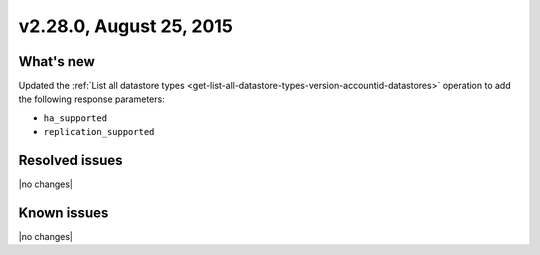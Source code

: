 .. version-2.28.0-release-notes:

v2.28.0, August 25, 2015 
---------------------------

What's new
~~~~~~~~~~~~

Updated the :ref:`List all datastore types <get-list-all-datastore-types-version-accountid-datastores>` 
operation to add the following response parameters:


- ``ha_supported``
- ``replication_supported`` 


Resolved issues
~~~~~~~~~~~~~~~

|no changes|


Known issues
~~~~~~~~~~~~~~~~~

|no changes|

